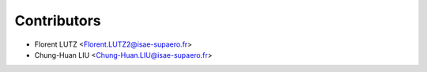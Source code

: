 ============
Contributors
============

* Florent LUTZ <Florent.LUTZ2@isae-supaero.fr>
* Chung-Huan LIU <Chung-Huan.LIU@isae-supaero.fr>